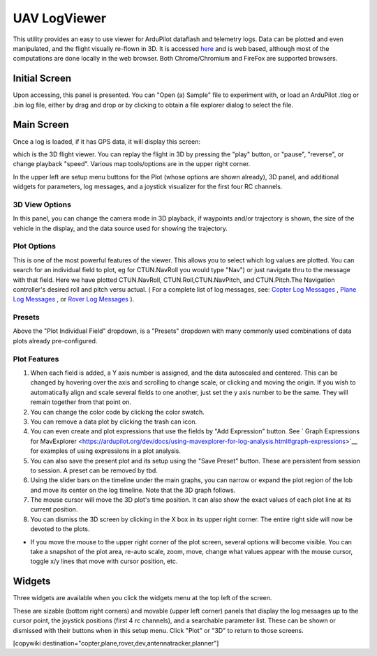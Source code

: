 .. _common-uavlogviewer.rst:

=============
UAV LogViewer
=============

This utility provides an easy to use viewer for ArduPilot dataflash and telemetry logs. Data can be plotted and even manipulated, and the flight visually re-flown in 3D. It is accessed `here <http://plot.ardupilot.org>`__ and is web based, although most of the computations are done locally in the web browser. Both Chrome/Chromium and FireFox are supported browsers.


Initial Screen
==============

.. image:: ../../../images/logviewer-initial-screen.png

Upon accessing, this panel is presented. You can "Open (a) Sample" file to experiment with, or load an ArduPilot .tlog or .bin  log file, either by drag and drop or by clicking to obtain a file explorer dialog to select the file.


Main Screen
===========

Once a log is loaded, if it has GPS data, it will display this screen:

.. image:: ../../../images/logviewer-3d-screen.png
    :target: ../_images/logviewer-3d-screen.png

which is the 3D flight viewer. You can replay the flight in 3D by pressing the "play" button, or "pause", "reverse", or  change playback "speed". Various map tools/options are in the upper right corner.

In the upper left are setup menu buttons for the Plot (whose options are shown already), 3D panel, and additional widgets for parameters, log messages, and a joystick visualizer for the first four RC channels.

3D View Options
---------------


.. image:: ../../../images/logviewer-3d-setup.png


In this panel, you can change the camera mode in 3D playback, if waypoints and/or trajectory is shown, the size of the vehicle in the display, and the data source used for showing the trajectory.

Plot Options
------------

.. image:: ../../../images/logviewer-plot-example1.png
     :target: ../_images/logviewer-plot-example1.png

This is one of the most powerful features of the viewer. This allows you to select which log values are plotted. You can search for an individual field to  plot, eg for CTUN.NavRoll you would type "Nav") or just navigate thru to the message with that field. Here we have plotted CTUN.NavRoll, CTUN.Roll,CTUN.NavPitch, and CTUN.Pitch.The Navigation controller's desired roll and pitch versu actual. ( For a complete list of log messages, see: `Copter Log Messages <https://ardupilot.org/copter/docs/logmessages.html>`__ , `Plane Log Messages <https://ardupilot.org/plane/docs/logmessages.html>`__ , or `Rover Log Messages <https://ardupilot.org/rover/docs/logmessages.html>`__ ).

Presets
-------

Above the "Plot Individual Field" dropdown, is a "Presets" dropdown with many commonly used combinations of data plots already pre-configured.

Plot Features
-------------

#. When each field is added, a Y axis number is assigned, and the data autoscaled and centered. This can be changed by hovering over the axis and scrolling to change scale, or clicking and moving the origin. If you wish to automatically align and scale several fields to one another, just set the y axis number to be the same. They will remain together from that point on.

#. You can change the color code by clicking the color swatch.

#. You can remove a data plot by clicking the trash can icon.

#. You can even create and plot expressions that use the fields by "Add Expression" button. See ` Graph Expressions for MavExplorer <https://ardupilot.org/dev/docs/using-mavexplorer-for-log-analysis.html#graph-expressions>`__ for examples of using expressions in a plot analysis.

#. You can also save the present plot and its setup using the "Save Preset" button. These are persistent from session to session. A preset can be removed by tbd.

#. Using the slider bars on the timeline under the main graphs, you can narrow or expand the plot region of the lob and move its center on the log timeline. Note that the 3D graph follows.

#. The mouse cursor will move the 3D plot's time position. It can also show the exact values of each plot line at its current position.

#. You can dismiss the 3D screen by clicking in the X box in its upper right corner. The entire right side will now be devoted to the plots.


.. image:: ../../../images/logviewer-plot-control.png
    :target: ../_images/logviewer-plot-control.png


- If you move the mouse to the upper right corner of the plot screen, several options will become visible. You can take a snapshot of the plot area, re-auto scale, zoom, move, change what values appear with the mouse cursor, toggle x/y lines that move with cursor position, etc.

Widgets
=======

Three widgets are available when you click the widgets menu at the top left of the screen.


.. image:: ../../../images/logviewer-widgets.png


These are sizable (bottom right corners) and movable (upper left corner) panels that display the log messages up to the cursor point, the joystick positions (first 4 rc channels), and a searchable parameter list. These can be shown or dismissed with their buttons when in this setup menu. Click "Plot" or "3D" to return to those screens.


[copywiki destination="copter,plane,rover,dev,antennatracker,planner"]